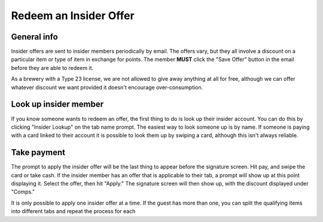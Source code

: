 Redeem an Insider Offer
=======================

General info
------------
Insider offers are sent to insider members periodically by email. The offers vary, but they all involve a discount on a particular item or type of item in exchange for points. The member **MUST** click the "Save Offer" button in the email before they are able to redeem it.

As a brewery with a Type 23 license, we are not allowed to give away anything at all for free, although we can offer whatever discount we want provided it doesn't encourage over-consumption.

Look up insider member
----------------------
If you know someone wants to redeem an offer, the first thing to do is look up their insider account. You can do this by clicking "Insider Lookup" on the tab name prompt. The easiest way to look someone up is by name. If someone is paying with a card linked to their account it is possible to look them up by swiping a card, although this isn't always reliable.

Take payment
------------
The prompt to apply the insider offer will be the last thing to appear before the signature screen. Hit pay, and swipe the card or take cash. If the insider member has an offer that is applicable to their tab, a prompt will show up at this point displaying it. Select the offer, then hit "Apply." The signature screen will then show up, with the discount displayed under "Comps."

It is only possible to apply one insider offer at a time. If the guest has more than one, you can split the qualifying items into different tabs and repeat the process for each
